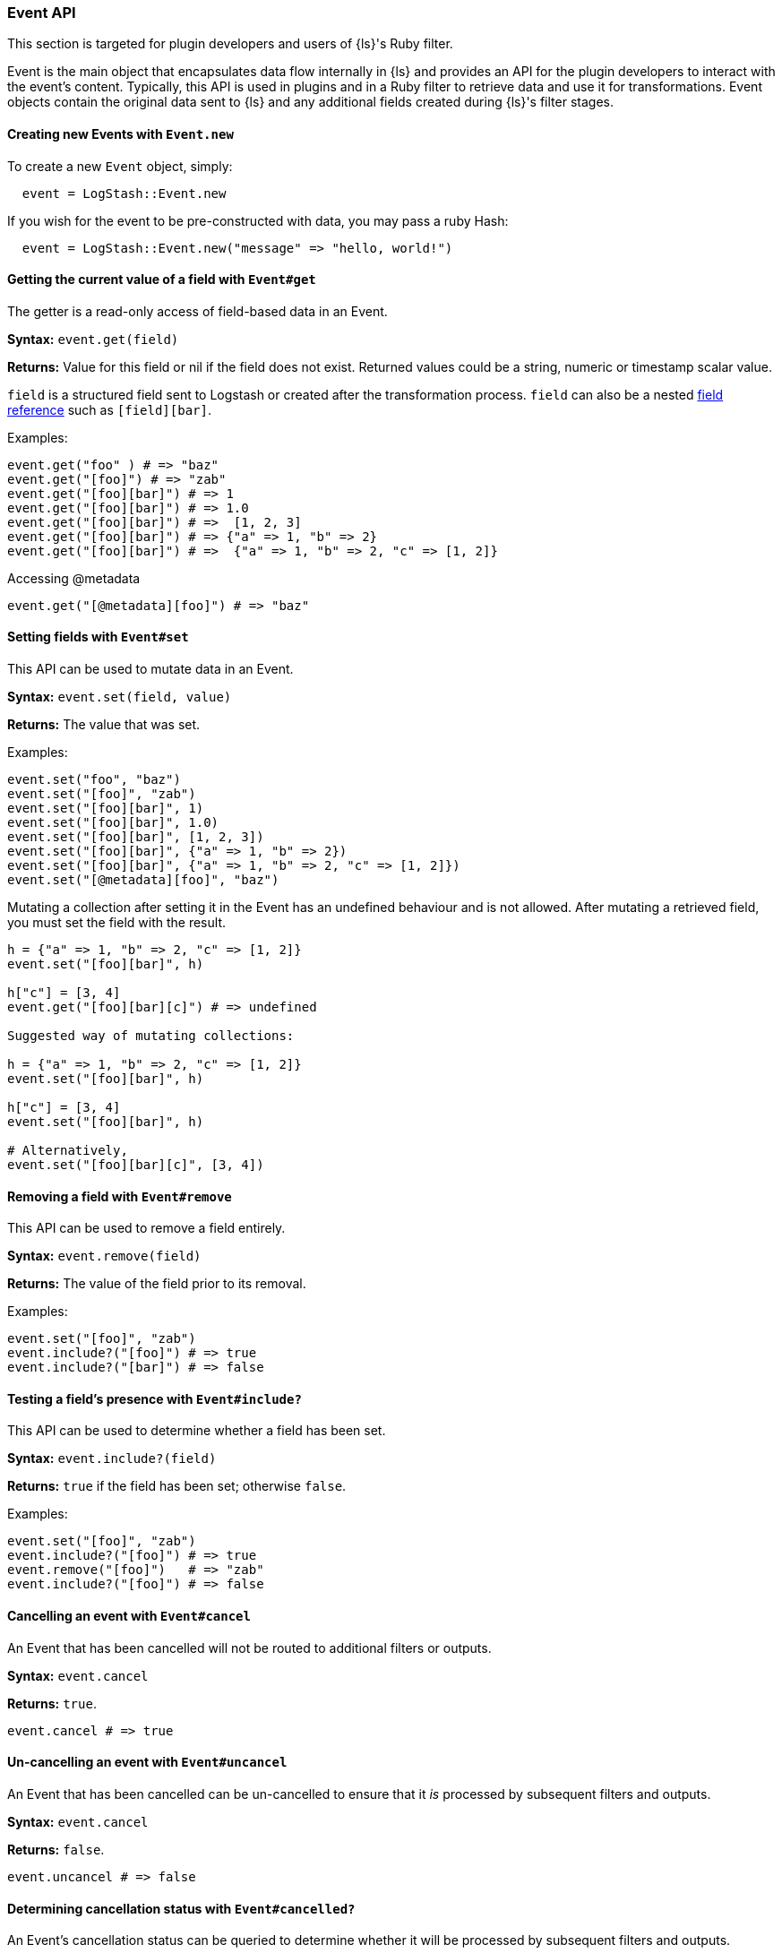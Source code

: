 [[event-api]]
=== Event API

This section is targeted for plugin developers and users of {ls}'s Ruby filter.

Event is the main object that encapsulates data flow internally in {ls} and provides an API for the plugin developers to interact with the event's content.
Typically, this API is used in plugins and in a Ruby filter to retrieve data and use it for transformations.
Event objects contain the original data sent to {ls} and any additional fields created during {ls}'s filter stages.

==== Creating new Events with `Event.new`


To create a new `Event` object, simply:

[source,ruby]
---------------------------------
  event = LogStash::Event.new
---------------------------------

If you wish for the event to be pre-constructed with data, you may pass a ruby Hash:

[source,ruby]
---------------------------------
  event = LogStash::Event.new("message" => "hello, world!")
---------------------------------

[float]
==== Getting the current value of a field with `Event#get`

The getter is a read-only access of field-based data in an Event.

**Syntax:** `event.get(field)`

**Returns:** Value for this field or nil if the field does not exist. Returned values could be a string, 
numeric or timestamp scalar value.

`field` is a structured field sent to Logstash or created after the transformation process.
`field` can also be a nested <<field-references-deepdive,field reference>> such as `[field][bar]`.

Examples:

[source,ruby]
--------------------------------------------------
event.get("foo" ) # => "baz"
event.get("[foo]") # => "zab"
event.get("[foo][bar]") # => 1
event.get("[foo][bar]") # => 1.0
event.get("[foo][bar]") # =>  [1, 2, 3]
event.get("[foo][bar]") # => {"a" => 1, "b" => 2}
event.get("[foo][bar]") # =>  {"a" => 1, "b" => 2, "c" => [1, 2]}
--------------------------------------------------

Accessing @metadata

[source,ruby]
--------------------------------------------------
event.get("[@metadata][foo]") # => "baz"
--------------------------------------------------

[float]
==== Setting fields with `Event#set`

This API can be used to mutate data in an Event. 

**Syntax:** `event.set(field, value)`

**Returns:** The value that was set.

Examples:

[source,ruby]
--------------------------------------------------
event.set("foo", "baz")
event.set("[foo]", "zab")
event.set("[foo][bar]", 1)
event.set("[foo][bar]", 1.0)
event.set("[foo][bar]", [1, 2, 3])
event.set("[foo][bar]", {"a" => 1, "b" => 2})
event.set("[foo][bar]", {"a" => 1, "b" => 2, "c" => [1, 2]})
event.set("[@metadata][foo]", "baz")
--------------------------------------------------

Mutating a collection after setting it in the Event has an undefined behaviour and is not allowed.
After mutating a retrieved field, you must set the field with the result.

[source,ruby]
--------------------------------------------------
h = {"a" => 1, "b" => 2, "c" => [1, 2]}
event.set("[foo][bar]", h)

h["c"] = [3, 4]
event.get("[foo][bar][c]") # => undefined

Suggested way of mutating collections:

h = {"a" => 1, "b" => 2, "c" => [1, 2]}
event.set("[foo][bar]", h)

h["c"] = [3, 4]
event.set("[foo][bar]", h)

# Alternatively,
event.set("[foo][bar][c]", [3, 4]) 
--------------------------------------------------

[float]
==== Removing a field with `Event#remove`

This API can be used to remove a field entirely.

**Syntax:** `event.remove(field)`

**Returns:** The value of the field prior to its removal.

Examples:

[source,ruby]
--------------------------------------------------
event.set("[foo]", "zab")
event.include?("[foo]") # => true
event.include?("[bar]") # => false
--------------------------------------------------

[float]
==== Testing a field's presence with `Event#include?`

This API can be used to determine whether a field has been set.

**Syntax:** `event.include?(field)`

**Returns:**  `true` if the field has been set; otherwise `false`.

Examples:

[source,ruby]
--------------------------------------------------
event.set("[foo]", "zab")
event.include?("[foo]") # => true
event.remove("[foo]")   # => "zab"
event.include?("[foo]") # => false
--------------------------------------------------

[float]
==== Cancelling an event with `Event#cancel`

An Event that has been cancelled will not be routed to additional filters or outputs.

**Syntax:** `event.cancel`

**Returns:**  `true`.

[source,ruby]
--------------------------------------------------
event.cancel # => true
--------------------------------------------------

[float]
==== Un-cancelling an event with `Event#uncancel`

An Event that has been cancelled can be un-cancelled to ensure that it _is_ processed by subsequent filters and outputs.

**Syntax:** `event.cancel`

**Returns:**  `false`.

[source,ruby]
--------------------------------------------------
event.uncancel # => false
--------------------------------------------------

[float]
==== Determining cancellation status with `Event#cancelled?`

An Event's cancellation status can be queried to determine whether it will be processed by subsequent filters and outputs.

**Syntax:** `event.cancelled?`

**Returns:**  `true` or `false`.

[source,ruby]
--------------------------------------------------
event.cancel #=> true
event.cancelled? # => true
event.uncancel # => false
event.cancelled? # => false
--------------------------------------------------

[float]
==== Ruby Filter

The <<plugins-filters-ruby,Ruby Filter>> can be used to execute any ruby code and manipulate event data using the API described above.
For example, using the API:

[source,ruby]
--------------------------------------------------
filter {
  ruby {
    code => 'event.set("lowercase_field", event.get("message").downcase)'
  }  
}    
--------------------------------------------------

This filter will lowercase the `message` field, and set it to a new field called `lowercase_field`

